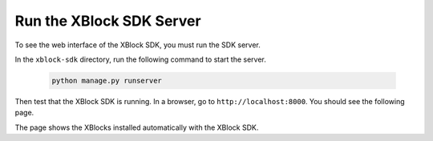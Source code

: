 **************************
Run the XBlock SDK Server
**************************

To see the web interface of the XBlock SDK, you must run the SDK server. 

In the ``xblock-sdk`` directory, run the following command to start the
server.

   .. code-block:: bash

      python manage.py runserver

Then test that the XBlock SDK is running. In a browser, go to
``http://localhost:8000``.  You should see the following page.

.. image:: ../Images/sdk_ui.png
  :alt: The XBlock SDK home page.
  :width: 400

The page shows the XBlocks installed automatically with the XBlock SDK.
